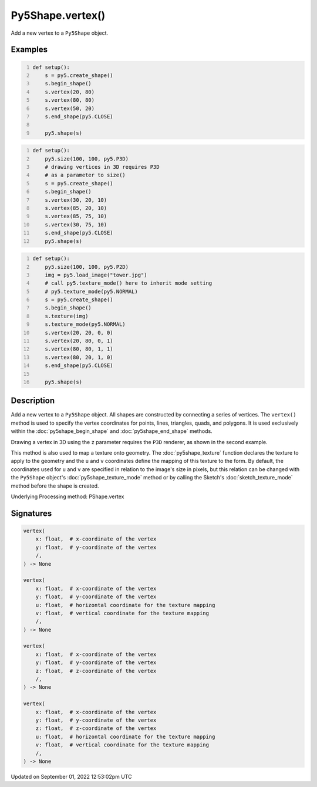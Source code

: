 Py5Shape.vertex()
=================

Add a new vertex to a ``Py5Shape`` object.

Examples
--------

.. raw:: html

    <div class="example-table">

.. raw:: html

    <div class="example-row"><div class="example-cell-image">

.. image:: /images/reference/Py5Shape_vertex_0.png
    :alt: example picture for vertex()

.. raw:: html

    </div><div class="example-cell-code">

.. code:: python
    :number-lines:

    def setup():
        s = py5.create_shape()
        s.begin_shape()
        s.vertex(20, 80)
        s.vertex(80, 80)
        s.vertex(50, 20)
        s.end_shape(py5.CLOSE)

        py5.shape(s)

.. raw:: html

    </div></div>

.. raw:: html

    <div class="example-row"><div class="example-cell-image">

.. image:: /images/reference/Py5Shape_vertex_1.png
    :alt: example picture for vertex()

.. raw:: html

    </div><div class="example-cell-code">

.. code:: python
    :number-lines:

    def setup():
        py5.size(100, 100, py5.P3D)
        # drawing vertices in 3D requires P3D
        # as a parameter to size()
        s = py5.create_shape()
        s.begin_shape()
        s.vertex(30, 20, 10)
        s.vertex(85, 20, 10)
        s.vertex(85, 75, 10)
        s.vertex(30, 75, 10)
        s.end_shape(py5.CLOSE)
        py5.shape(s)

.. raw:: html

    </div></div>

.. raw:: html

    <div class="example-row"><div class="example-cell-image">

.. image:: /images/reference/Py5Shape_vertex_2.png
    :alt: example picture for vertex()

.. raw:: html

    </div><div class="example-cell-code">

.. code:: python
    :number-lines:

    def setup():
        py5.size(100, 100, py5.P2D)
        img = py5.load_image("tower.jpg")
        # call py5.texture_mode() here to inherit mode setting
        # py5.texture_mode(py5.NORMAL)
        s = py5.create_shape()
        s.begin_shape()
        s.texture(img)
        s.texture_mode(py5.NORMAL)
        s.vertex(20, 20, 0, 0)
        s.vertex(20, 80, 0, 1)
        s.vertex(80, 80, 1, 1)
        s.vertex(80, 20, 1, 0)
        s.end_shape(py5.CLOSE)

        py5.shape(s)

.. raw:: html

    </div></div>

.. raw:: html

    </div>

Description
-----------

Add a new vertex to a ``Py5Shape`` object. All shapes are constructed by connecting a series of vertices. The ``vertex()`` method is used to specify the vertex coordinates for points, lines, triangles, quads, and polygons. It is used exclusively within the :doc:`py5shape_begin_shape` and :doc:`py5shape_end_shape` methods.

Drawing a vertex in 3D using the ``z`` parameter requires the ``P3D`` renderer, as shown in the second example.

This method is also used to map a texture onto geometry. The :doc:`py5shape_texture` function declares the texture to apply to the geometry and the ``u`` and ``v`` coordinates define the mapping of this texture to the form. By default, the coordinates used for ``u`` and ``v`` are specified in relation to the image's size in pixels, but this relation can be changed with the ``Py5Shape`` object's :doc:`py5shape_texture_mode` method or by calling the Sketch's :doc:`sketch_texture_mode` method before the shape is created.

Underlying Processing method: PShape.vertex

Signatures
----------

.. code:: python

    vertex(
        x: float,  # x-coordinate of the vertex
        y: float,  # y-coordinate of the vertex
        /,
    ) -> None

    vertex(
        x: float,  # x-coordinate of the vertex
        y: float,  # y-coordinate of the vertex
        u: float,  # horizontal coordinate for the texture mapping
        v: float,  # vertical coordinate for the texture mapping
        /,
    ) -> None

    vertex(
        x: float,  # x-coordinate of the vertex
        y: float,  # y-coordinate of the vertex
        z: float,  # z-coordinate of the vertex
        /,
    ) -> None

    vertex(
        x: float,  # x-coordinate of the vertex
        y: float,  # y-coordinate of the vertex
        z: float,  # z-coordinate of the vertex
        u: float,  # horizontal coordinate for the texture mapping
        v: float,  # vertical coordinate for the texture mapping
        /,
    ) -> None
Updated on September 01, 2022 12:53:02pm UTC

